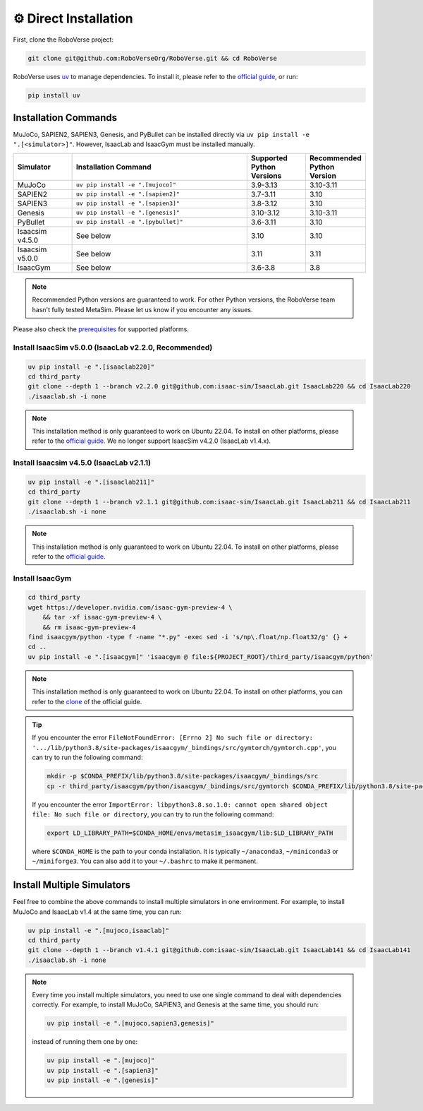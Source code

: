 ⚙️ Direct Installation
======================

First, clone the RoboVerse project:

.. code-block:: bash

    git clone git@github.com:RoboVerseOrg/RoboVerse.git && cd RoboVerse

RoboVerse uses `uv <https://docs.astral.sh/uv/>`_ to manage dependencies. To install it, please refer to the `official guide <https://docs.astral.sh/uv/getting-started/installation/>`_, or run:

.. code-block:: bash

    pip install uv

Installation Commands
---------------------

MuJoCo, SAPIEN2, SAPIEN3, Genesis, and PyBullet can be installed directly via ``uv pip install -e ".[<simulator>]"``. However, IsaacLab and IsaacGym must be installed manually.

.. list-table::
   :header-rows: 1
   :widths: 10 30 10 10

   * - Simulator
     - Installation Command
     - Supported Python Versions
     - Recommended Python Version
   * - MuJoCo
     - ``uv pip install -e ".[mujoco]"``
     - 3.9-3.13
     - 3.10-3.11
   * - SAPIEN2
     - ``uv pip install -e ".[sapien2]"``
     - 3.7-3.11
     - 3.10
   * - SAPIEN3
     - ``uv pip install -e ".[sapien3]"``
     - 3.8-3.12
     - 3.10
   * - Genesis
     - ``uv pip install -e ".[genesis]"``
     - 3.10-3.12
     - 3.10-3.11
   * - PyBullet
     - ``uv pip install -e ".[pybullet]"``
     - 3.6-3.11
     - 3.10
   * - Isaacsim v4.5.0
     - See below
     - 3.10
     - 3.10
   * - Isaacsim v5.0.0
     - See below
     - 3.11
     - 3.11
   * - IsaacGym
     - See below
     - 3.6-3.8
     - 3.8

.. note::
   Recommended Python versions are guaranteed to work. For other Python versions, the RoboVerse team hasn't fully tested MetaSim. Please let us know if you encounter any issues.

Please also check the `prerequisites <./prerequisite.html>`_ for supported platforms.

Install IsaacSim v5.0.0 (IsaacLab v2.2.0, Recommended) 
~~~~~~~~~~~~~~~~~~~~~~~~~~~~~~~~~~~~~~~~~~~~~~~~~~~~

.. code-block:: bash

    uv pip install -e ".[isaaclab220]"
    cd third_party
    git clone --depth 1 --branch v2.2.0 git@github.com:isaac-sim/IsaacLab.git IsaacLab220 && cd IsaacLab220
    ./isaaclab.sh -i none

.. note::
   This installation method is only guaranteed to work on Ubuntu 22.04. To install on other platforms, please refer to the `official guide <https://isaac-sim.github.io/IsaacLab/main/source/setup/installation/index.html>`_. We no longer support IsaacSim v4.2.0 (IsaacLab v1.4.x).

Install Isaacsim v4.5.0 (IsaacLab v2.1.1)
~~~~~~~~~~~~~~~~~~~~~~~~~~~~~~~~~~~~~~~~~~~~~~~~~~~~

.. code-block:: bash

    uv pip install -e ".[isaaclab211]"
    cd third_party
    git clone --depth 1 --branch v2.1.1 git@github.com:isaac-sim/IsaacLab.git IsaacLab211 && cd IsaacLab211
    ./isaaclab.sh -i none

.. note::
   This installation method is only guaranteed to work on Ubuntu 22.04. To install on other platforms, please refer to the `official guide <https://isaac-sim.github.io/IsaacLab/main/source/setup/installation/index.html>`_.


Install IsaacGym
~~~~~~~~~~~~~~~~

.. code-block:: bash

    cd third_party
    wget https://developer.nvidia.com/isaac-gym-preview-4 \
        && tar -xf isaac-gym-preview-4 \
        && rm isaac-gym-preview-4
    find isaacgym/python -type f -name "*.py" -exec sed -i 's/np\.float/np.float32/g' {} +
    cd ..
    uv pip install -e ".[isaacgym]" 'isaacgym @ file:${PROJECT_ROOT}/third_party/isaacgym/python'

.. note::
   This installation method is only guaranteed to work on Ubuntu 22.04. To install on other platforms, you can refer to the `clone <https://docs.robotsfan.com/isaacgym/install.html>`_ of the official guide.

.. tip::
   If you encounter the error ``FileNotFoundError: [Errno 2] No such file or directory: '.../lib/python3.8/site-packages/isaacgym/_bindings/src/gymtorch/gymtorch.cpp'``, you can try to run the following command:

   .. code-block:: bash

      mkdir -p $CONDA_PREFIX/lib/python3.8/site-packages/isaacgym/_bindings/src
      cp -r third_party/isaacgym/python/isaacgym/_bindings/src/gymtorch $CONDA_PREFIX/lib/python3.8/site-packages/isaacgym/_bindings/src/gymtorch

   If you encounter the error ``ImportError: libpython3.8.so.1.0: cannot open shared object file: No such file or directory``, you can try to run the following command:

   .. code-block:: bash

      export LD_LIBRARY_PATH=$CONDA_HOME/envs/metasim_isaacgym/lib:$LD_LIBRARY_PATH

   where ``$CONDA_HOME`` is the path to your conda installation. It is typically ``~/anaconda3``, ``~/miniconda3`` or ``~/miniforge3``.
   You can also add it to your ``~/.bashrc`` to make it permanent.

Install Multiple Simulators
---------------------------

Feel free to combine the above commands to install multiple simulators in one environment. For example, to install MuJoCo and IsaacLab v1.4 at the same time, you can run:

.. code-block:: bash

    uv pip install -e ".[mujoco,isaaclab]"
    cd third_party
    git clone --depth 1 --branch v1.4.1 git@github.com:isaac-sim/IsaacLab.git IsaacLab141 && cd IsaacLab141
    ./isaaclab.sh -i none

.. note::
   Every time you install multiple simulators, you need to use one single command to deal with dependencies correctly. For example, to install MuJoCo, SAPIEN3, and Genesis at the same time, you should run:

   .. code-block:: bash

      uv pip install -e ".[mujoco,sapien3,genesis]"

   instead of running them one by one:

   .. code-block:: bash

      uv pip install -e ".[mujoco]"
      uv pip install -e ".[sapien3]"
      uv pip install -e ".[genesis]"
